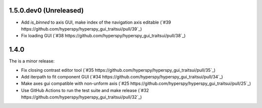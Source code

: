 ..
  Add a single entry in the corresponding section below.
  See https://keepachangelog.com for details

1.5.0.dev0 (Unreleased)
-----------------------

* Add `is_binned` to axis GUI, make index of the navigation axis editable (`#39 https://github.com/hyperspy/hyperspy_gui_traitsui/pull/39`_)
* Fix loading GUI (`#38 https://github.com/hyperspy/hyperspy_gui_traitsui/pull/38`_)


1.4.0
-----
The is a minor release:

* Fix closing contrast editor tool (`#35 https://github.com/hyperspy/hyperspy_gui_traitsui/pull/35`_)
* Add iterpath to fit component GUI (`#34 https://github.com/hyperspy/hyperspy_gui_traitsui/pull/34`_)
* Make axes gui compatible with non-unform axis (`#25 https://github.com/hyperspy/hyperspy_gui_traitsui/pull/25`_)
* Use GitHub Actions to run the test suite and make release (`#32 https://github.com/hyperspy/hyperspy_gui_traitsui/pull/32`_)

